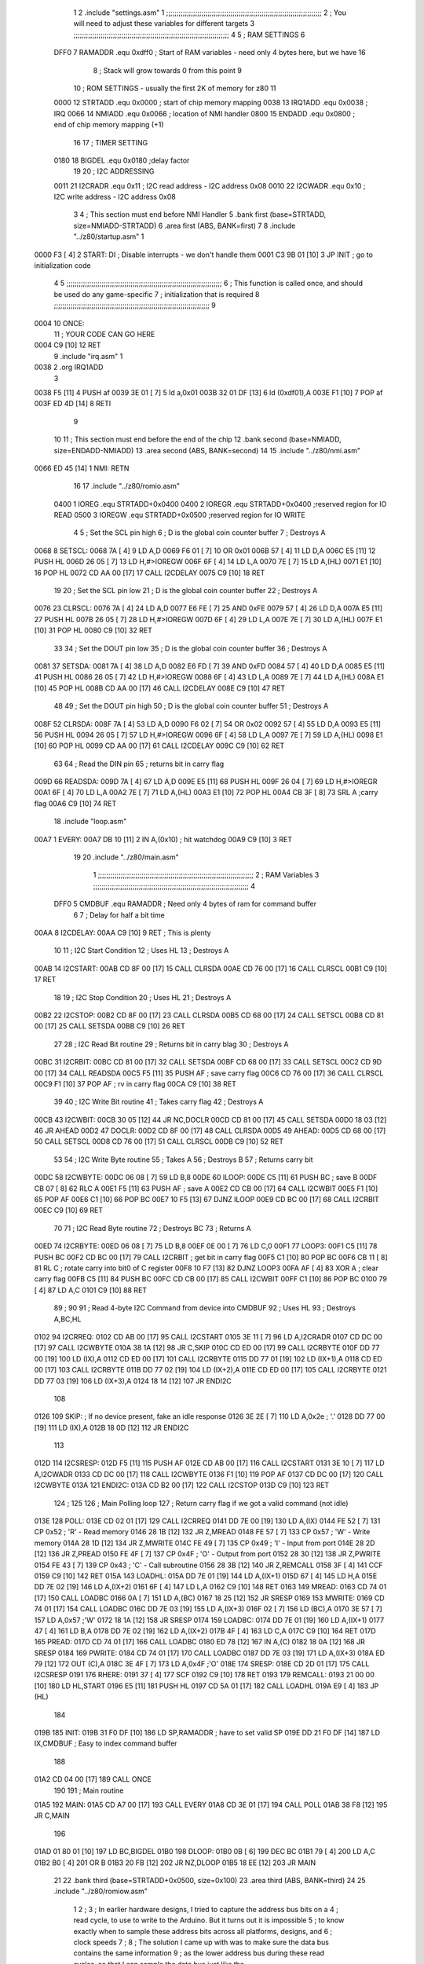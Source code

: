                               1 
                              2         .include "settings.asm"
                              1 ;;;;;;;;;;;;;;;;;;;;;;;;;;;;;;;;;;;;;;;;;;;;;;;;;;;;;;;;;;;;;;;;;;;;;;;;;;;
                              2 ; You will need to adjust these variables for different targets
                              3 ;;;;;;;;;;;;;;;;;;;;;;;;;;;;;;;;;;;;;;;;;;;;;;;;;;;;;;;;;;;;;;;;;;;;;;;;;;;
                              4 
                              5 ; RAM SETTINGS
                              6 
                     DFF0     7 RAMADDR .equ    0xdff0      ; Start of RAM variables - need only 4 bytes here, but we have 16
                              8                             ; Stack will grow towards 0 from this point
                              9 
                             10 ; ROM SETTINGS - usually the first 2K of memory for z80
                             11 
                     0000    12 STRTADD .equ    0x0000      ; start of chip memory mapping
                     0038    13 IRQ1ADD .equ    0x0038      ; IRQ
                     0066    14 NMIADD  .equ    0x0066      ; location of NMI handler
                     0800    15 ENDADD  .equ    0x0800      ; end of chip memory mapping (+1)
                             16 
                             17 ; TIMER SETTING
                     0180    18 BIGDEL  .equ    0x0180      ;delay factor
                             19 
                             20 ; I2C ADDRESSING
                     0011    21 I2CRADR .equ    0x11        ; I2C read address  - I2C address 0x08
                     0010    22 I2CWADR .equ    0x10        ; I2C write address - I2C address 0x08
                              3         
                              4         ; This section must end before NMI Handler
                              5         .bank   first   (base=STRTADD, size=NMIADD-STRTADD)
                              6         .area   first   (ABS, BANK=first)
                              7 
                              8         .include "../z80/startup.asm"
                              1 
   0000 F3            [ 4]    2 START:  DI                  ; Disable interrupts - we don't handle them
   0001 C3 9B 01      [10]    3         JP      INIT        ; go to initialization code
                              4 
                              5 ;;;;;;;;;;;;;;;;;;;;;;;;;;;;;;;;;;;;;;;;;;;;;;;;;;;;;;;;;;;;;;;;;;;;;;;;;;;
                              6 ; This function is called once, and should be used do any game-specific
                              7 ; initialization that is required
                              8 ;;;;;;;;;;;;;;;;;;;;;;;;;;;;;;;;;;;;;;;;;;;;;;;;;;;;;;;;;;;;;;;;;;;;;;;;;;;
                              9 
   0004                      10 ONCE:   
                             11 ;       YOUR CODE CAN GO HERE
   0004 C9            [10]   12         RET
                              9         .include "irq.asm"
                              1 
   0038                       2         .org    IRQ1ADD
                              3 
   0038 F5            [11]    4         PUSH    af
   0039 3E 01         [ 7]    5         ld      a,0x01
   003B 32 01 DF      [13]    6         ld      (0xdf01),A
   003E F1            [10]    7         POP     af
   003F ED 4D         [14]    8         RETI
                              9         
                             10 
                             11 	; This section must end before the end of the chip
                             12         .bank   second   (base=NMIADD, size=ENDADD-NMIADD)
                             13         .area   second   (ABS, BANK=second)
                             14 
                             15         .include "../z80/nmi.asm"
   0066 ED 45         [14]    1 NMI:    RETN
                             16 
                             17         .include "../z80/romio.asm" 
                     0400     1 IOREG    .equ   STRTADD+0x0400
                     0400     2 IOREGR   .equ	STRTADD+0x0400    ;reserved region for IO READ
                     0500     3 IOREGW   .equ	STRTADD+0x0500    ;reserved region for IO WRITE
                              4 
                              5 ; Set the SCL pin high
                              6 ; D is the global coin counter buffer
                              7 ; Destroys A
   0068                       8 SETSCL:
   0068 7A            [ 4]    9         LD      A,D
   0069 F6 01         [ 7]   10         OR      0x01
   006B 57            [ 4]   11         LD      D,A
   006C E5            [11]   12         PUSH    HL
   006D 26 05         [ 7]   13         LD      H,#>IOREGW
   006F 6F            [ 4]   14         LD      L,A
   0070 7E            [ 7]   15         LD      A,(HL)
   0071 E1            [10]   16         POP     HL
   0072 CD AA 00      [17]   17         CALL    I2CDELAY
   0075 C9            [10]   18         RET
                             19     
                             20 ; Set the SCL pin low
                             21 ; D is the global coin counter buffer
                             22 ; Destroys A
   0076                      23 CLRSCL:
   0076 7A            [ 4]   24         LD      A,D
   0077 E6 FE         [ 7]   25         AND     0xFE
   0079 57            [ 4]   26         LD      D,A
   007A E5            [11]   27         PUSH    HL
   007B 26 05         [ 7]   28         LD      H,#>IOREGW
   007D 6F            [ 4]   29         LD      L,A
   007E 7E            [ 7]   30         LD      A,(HL)
   007F E1            [10]   31         POP     HL
   0080 C9            [10]   32         RET
                             33 
                             34 ; Set the DOUT pin low
                             35 ; D is the global coin counter buffer
                             36 ; Destroys A 
   0081                      37 SETSDA:
   0081 7A            [ 4]   38         LD      A,D
   0082 E6 FD         [ 7]   39         AND     0xFD
   0084 57            [ 4]   40         LD      D,A
   0085 E5            [11]   41         PUSH    HL
   0086 26 05         [ 7]   42         LD      H,#>IOREGW
   0088 6F            [ 4]   43         LD      L,A
   0089 7E            [ 7]   44         LD      A,(HL)
   008A E1            [10]   45         POP     HL
   008B CD AA 00      [17]   46         CALL    I2CDELAY
   008E C9            [10]   47         RET
                             48 
                             49 ; Set the DOUT pin high
                             50 ; D is the global coin counter buffer
                             51 ; Destroys A  
   008F                      52 CLRSDA:
   008F 7A            [ 4]   53         LD      A,D
   0090 F6 02         [ 7]   54         OR      0x02
   0092 57            [ 4]   55         LD      D,A
   0093 E5            [11]   56         PUSH    HL
   0094 26 05         [ 7]   57         LD      H,#>IOREGW
   0096 6F            [ 4]   58         LD      L,A
   0097 7E            [ 7]   59         LD      A,(HL)
   0098 E1            [10]   60         POP     HL
   0099 CD AA 00      [17]   61         CALL    I2CDELAY
   009C C9            [10]   62         RET
                             63 
                             64 ; Read the DIN pin 
                             65 ; returns bit in carry flag    
   009D                      66 READSDA:
   009D 7A            [ 4]   67         LD      A,D
   009E E5            [11]   68         PUSH    HL
   009F 26 04         [ 7]   69         LD      H,#>IOREGR
   00A1 6F            [ 4]   70         LD      L,A
   00A2 7E            [ 7]   71         LD      A,(HL)
   00A3 E1            [10]   72         POP     HL
   00A4 CB 3F         [ 8]   73         SRL     A           ;carry flag
   00A6 C9            [10]   74         RET
                             18         .include "loop.asm"
   00A7                       1 EVERY:  
   00A7 DB 10         [11]    2 	IN	A,(0x10)    ; hit watchdog
   00A9 C9            [10]    3         RET
                             19 
                             20         .include "../z80/main.asm"
                              1 ;;;;;;;;;;;;;;;;;;;;;;;;;;;;;;;;;;;;;;;;;;;;;;;;;;;;;;;;;;;;;;;;;;;;;;;;;;;
                              2 ; RAM Variables	
                              3 ;;;;;;;;;;;;;;;;;;;;;;;;;;;;;;;;;;;;;;;;;;;;;;;;;;;;;;;;;;;;;;;;;;;;;;;;;;;
                              4 
                     DFF0     5 CMDBUF  .equ    RAMADDR         ; Need only 4 bytes of ram for command buffer
                              6 
                              7 ; Delay for half a bit time
   00AA                       8 I2CDELAY:
   00AA C9            [10]    9         RET     ; This is plenty
                             10 
                             11 ; I2C Start Condition
                             12 ; Uses HL
                             13 ; Destroys A
   00AB                      14 I2CSTART:
   00AB CD 8F 00      [17]   15         CALL    CLRSDA      
   00AE CD 76 00      [17]   16         CALL    CLRSCL
   00B1 C9            [10]   17         RET
                             18 
                             19 ; I2C Stop Condition
                             20 ; Uses HL
                             21 ; Destroys A
   00B2                      22 I2CSTOP:
   00B2 CD 8F 00      [17]   23         CALL    CLRSDA
   00B5 CD 68 00      [17]   24         CALL    SETSCL
   00B8 CD 81 00      [17]   25         CALL    SETSDA
   00BB C9            [10]   26         RET
                             27 
                             28 ; I2C Read Bit routine
                             29 ; Returns bit in carry blag
                             30 ; Destroys A
   00BC                      31 I2CRBIT:
   00BC CD 81 00      [17]   32         CALL    SETSDA
   00BF CD 68 00      [17]   33         CALL    SETSCL
   00C2 CD 9D 00      [17]   34         CALL    READSDA
   00C5 F5            [11]   35         PUSH    AF          ; save carry flag
   00C6 CD 76 00      [17]   36         CALL    CLRSCL
   00C9 F1            [10]   37         POP     AF          ; rv in carry flag
   00CA C9            [10]   38         RET
                             39 
                             40 ; I2C Write Bit routine
                             41 ; Takes carry flag
                             42 ; Destroys A
   00CB                      43 I2CWBIT:
   00CB 30 05         [12]   44         JR      NC,DOCLR
   00CD CD 81 00      [17]   45         CALL    SETSDA
   00D0 18 03         [12]   46         JR      AHEAD
   00D2                      47 DOCLR:
   00D2 CD 8F 00      [17]   48         CALL    CLRSDA
   00D5                      49 AHEAD:
   00D5 CD 68 00      [17]   50         CALL    SETSCL
   00D8 CD 76 00      [17]   51         CALL    CLRSCL
   00DB C9            [10]   52         RET
                             53 
                             54 ; I2C Write Byte routine
                             55 ; Takes A
                             56 ; Destroys B
                             57 ; Returns carry bit
   00DC                      58 I2CWBYTE:
   00DC 06 08         [ 7]   59         LD      B,8
   00DE                      60 ILOOP:
   00DE C5            [11]   61         PUSH    BC          ; save B
   00DF CB 07         [ 8]   62         RLC     A    
   00E1 F5            [11]   63         PUSH    AF          ; save A
   00E2 CD CB 00      [17]   64         CALL    I2CWBIT
   00E5 F1            [10]   65         POP     AF
   00E6 C1            [10]   66         POP     BC
   00E7 10 F5         [13]   67         DJNZ    ILOOP
   00E9 CD BC 00      [17]   68         CALL    I2CRBIT
   00EC C9            [10]   69         RET
                             70 
                             71 ; I2C Read Byte routine
                             72 ; Destroys BC
                             73 ; Returns A
   00ED                      74 I2CRBYTE:
   00ED 06 08         [ 7]   75         LD      B,8
   00EF 0E 00         [ 7]   76         LD      C,0
   00F1                      77 LOOP3:
   00F1 C5            [11]   78         PUSH    BC
   00F2 CD BC 00      [17]   79         CALL    I2CRBIT     ; get bit in carry flag
   00F5 C1            [10]   80         POP     BC
   00F6 CB 11         [ 8]   81         RL      C           ; rotate carry into bit0 of C register
   00F8 10 F7         [13]   82         DJNZ    LOOP3
   00FA AF            [ 4]   83         XOR     A           ; clear carry flag              
   00FB C5            [11]   84         PUSH    BC
   00FC CD CB 00      [17]   85         CALL    I2CWBIT
   00FF C1            [10]   86         POP     BC
   0100 79            [ 4]   87         LD      A,C
   0101 C9            [10]   88         RET
                             89 ;
                             90 
                             91 ; Read 4-byte I2C Command from device into CMDBUF
                             92 ; Uses HL
                             93 ; Destroys A,BC,HL
   0102                      94 I2CRREQ:
   0102 CD AB 00      [17]   95         CALL    I2CSTART
   0105 3E 11         [ 7]   96         LD      A,I2CRADR
   0107 CD DC 00      [17]   97         CALL    I2CWBYTE
   010A 38 1A         [12]   98         JR      C,SKIP
   010C CD ED 00      [17]   99         CALL    I2CRBYTE
   010F DD 77 00      [19]  100         LD      (IX),A
   0112 CD ED 00      [17]  101         CALL    I2CRBYTE
   0115 DD 77 01      [19]  102         LD      (IX+1),A  
   0118 CD ED 00      [17]  103         CALL    I2CRBYTE
   011B DD 77 02      [19]  104         LD      (IX+2),A
   011E CD ED 00      [17]  105         CALL    I2CRBYTE
   0121 DD 77 03      [19]  106         LD      (IX+3),A
   0124 18 14         [12]  107         JR      ENDI2C
                            108     
   0126                     109 SKIP:                       ; If no device present, fake an idle response
   0126 3E 2E         [ 7]  110         LD      A,0x2e  ; '.'
   0128 DD 77 00      [19]  111         LD      (IX),A
   012B 18 0D         [12]  112         JR      ENDI2C
                            113 
   012D                     114 I2CSRESP:
   012D F5            [11]  115         PUSH    AF
   012E CD AB 00      [17]  116         CALL    I2CSTART
   0131 3E 10         [ 7]  117         LD      A,I2CWADR
   0133 CD DC 00      [17]  118         CALL    I2CWBYTE
   0136 F1            [10]  119         POP     AF
   0137 CD DC 00      [17]  120         CALL    I2CWBYTE
   013A                     121 ENDI2C:
   013A CD B2 00      [17]  122         CALL    I2CSTOP
   013D C9            [10]  123         RET
                            124 ;
                            125 
                            126 ; Main Polling loop
                            127 ; Return carry flag if we got a valid command (not idle)
   013E                     128 POLL:
   013E CD 02 01      [17]  129         CALL    I2CRREQ
   0141 DD 7E 00      [19]  130         LD      A,(IX)
   0144 FE 52         [ 7]  131         CP      0x52    ; 'R' - Read memory
   0146 28 1B         [12]  132         JR      Z,MREAD
   0148 FE 57         [ 7]  133         CP      0x57    ; 'W' - Write memory
   014A 28 1D         [12]  134         JR      Z,MWRITE
   014C FE 49         [ 7]  135         CP      0x49    ; 'I' - Input from port
   014E 28 2D         [12]  136         JR      Z,PREAD
   0150 FE 4F         [ 7]  137         CP      0x4F    ; 'O' - Output from port
   0152 28 30         [12]  138         JR      Z,PWRITE
   0154 FE 43         [ 7]  139         CP      0x43    ; 'C' - Call subroutine
   0156 28 3B         [12]  140         JR      Z,REMCALL
   0158 3F            [ 4]  141         CCF
   0159 C9            [10]  142         RET
   015A                     143 LOADHL:
   015A DD 7E 01      [19]  144         LD      A,(IX+1)
   015D 67            [ 4]  145         LD      H,A
   015E DD 7E 02      [19]  146         LD      A,(IX+2)
   0161 6F            [ 4]  147         LD      L,A
   0162 C9            [10]  148         RET    
   0163                     149 MREAD:
   0163 CD 74 01      [17]  150         CALL    LOADBC
   0166 0A            [ 7]  151         LD      A,(BC)
   0167 18 25         [12]  152         JR      SRESP
   0169                     153 MWRITE:
   0169 CD 74 01      [17]  154         CALL    LOADBC
   016C DD 7E 03      [19]  155         LD      A,(IX+3)
   016F 02            [ 7]  156         LD      (BC),A
   0170 3E 57         [ 7]  157         LD      A,0x57  ;'W'
   0172 18 1A         [12]  158         JR      SRESP
   0174                     159 LOADBC:
   0174 DD 7E 01      [19]  160         LD      A,(IX+1)
   0177 47            [ 4]  161         LD      B,A
   0178 DD 7E 02      [19]  162         LD      A,(IX+2)
   017B 4F            [ 4]  163         LD      C,A
   017C C9            [10]  164         RET
   017D                     165 PREAD:
   017D CD 74 01      [17]  166         CALL    LOADBC
   0180 ED 78         [12]  167         IN      A,(C)
   0182 18 0A         [12]  168         JR      SRESP
   0184                     169 PWRITE:
   0184 CD 74 01      [17]  170         CALL    LOADBC
   0187 DD 7E 03      [19]  171         LD      A,(IX+3)
   018A ED 79         [12]  172         OUT     (C),A
   018C 3E 4F         [ 7]  173         LD      A,0x4F  ;'O'
   018E                     174 SRESP:
   018E CD 2D 01      [17]  175         CALL    I2CSRESP
   0191                     176 RHERE:
   0191 37            [ 4]  177         SCF
   0192 C9            [10]  178         RET
   0193                     179 REMCALL:
   0193 21 00 00      [10]  180         LD      HL,START
   0196 E5            [11]  181         PUSH    HL
   0197 CD 5A 01      [17]  182         CALL    LOADHL
   019A E9            [ 4]  183         JP      (HL)
                            184     
   019B                     185 INIT:
   019B 31 F0 DF      [10]  186         LD      SP,RAMADDR  ; have to set valid SP
   019E DD 21 F0 DF   [14]  187         LD      IX,CMDBUF   ; Easy to index command buffer
                            188         
   01A2 CD 04 00      [17]  189         CALL    ONCE
                            190 
                            191 ; Main routine
   01A5                     192 MAIN:
   01A5 CD A7 00      [17]  193         CALL    EVERY
   01A8 CD 3E 01      [17]  194         CALL    POLL
   01AB 38 F8         [12]  195         JR      C,MAIN
                            196         
   01AD 01 80 01      [10]  197         LD      BC,BIGDEL
   01B0                     198 DLOOP:
   01B0 0B            [ 6]  199         DEC     BC
   01B1 79            [ 4]  200         LD      A,C
   01B2 B0            [ 4]  201         OR      B
   01B3 20 FB         [12]  202         JR      NZ,DLOOP
   01B5 18 EE         [12]  203         JR      MAIN
                             21 
                             22         .bank   third   (base=STRTADD+0x0500, size=0x100)
                             23         .area   third   (ABS, BANK=third)
                             24         
                             25         .include "../z80/romiow.asm"
                              1 
                              2 ; 
                              3 ; In earlier hardware designs, I tried to capture the address bus bits on a 
                              4 ; read cycle, to use to write to the Arduino.  But it turns out it is impossible
                              5 ; to know exactly when to sample these address bits across all platforms, designs, and 
                              6 ; clock speeds
                              7 ;
                              8 ; The solution I came up with was to make sure the data bus contains the same information
                              9 ; as the lower address bus during these read cycles, so that I can sample the data bus just like the 
                             10 ; CPU would.
                             11 ;
                             12 ; This block of memory, starting at 0x0500, is filled with consecutive integers.
                             13 ; When the CPU reads from a location, the data bus matches the lower bits of the address bus.  
                             14 ; And the data bus read by the CPU is also written to the Arduino.
                             15 ; 
                             16 ; Note: Currently, only the bottom two bits are used, but reserving the memory
                             17 ; this way insures that up to 8 bits could be used 
                             18 ; 
   0500 00 01 02 03 04 05    19         .DB     0x00,0x01,0x02,0x03,0x04,0x05,0x06,0x07,0x08,0x09,0x0a,0x0b,0x0c,0x0d,0x0e,0x0f
        06 07 08 09 0A 0B
        0C 0D 0E 0F
   0510 10 11 12 13 14 15    20         .DB     0x10,0x11,0x12,0x13,0x14,0x15,0x16,0x17,0x18,0x19,0x1a,0x1b,0x1c,0x1d,0x1e,0x1f
        16 17 18 19 1A 1B
        1C 1D 1E 1F
   0520 20 21 22 23 24 25    21         .DB     0x20,0x21,0x22,0x23,0x24,0x25,0x26,0x27,0x28,0x29,0x2a,0x2b,0x2c,0x2d,0x2e,0x2f
        26 27 28 29 2A 2B
        2C 2D 2E 2F
   0530 30 31 32 33 34 35    22         .DB     0x30,0x31,0x32,0x33,0x34,0x35,0x36,0x37,0x38,0x39,0x3a,0x3b,0x3c,0x3d,0x3e,0x3f
        36 37 38 39 3A 3B
        3C 3D 3E 3F
   0540 40 41 42 43 44 45    23         .DB     0x40,0x41,0x42,0x43,0x44,0x45,0x46,0x47,0x48,0x49,0x4a,0x4b,0x4c,0x4d,0x4e,0x4f
        46 47 48 49 4A 4B
        4C 4D 4E 4F
   0550 50 51 52 53 54 55    24         .DB     0x50,0x51,0x52,0x53,0x54,0x55,0x56,0x57,0x58,0x59,0x5a,0x5b,0x5c,0x5d,0x5e,0x5f
        56 57 58 59 5A 5B
        5C 5D 5E 5F
   0560 60 61 62 63 64 65    25         .DB     0x60,0x61,0x62,0x63,0x64,0x65,0x66,0x67,0x68,0x69,0x6a,0x6b,0x6c,0x6d,0x6e,0x6f
        66 67 68 69 6A 6B
        6C 6D 6E 6F
   0570 70 71 72 73 74 75    26         .DB     0x70,0x71,0x72,0x73,0x74,0x75,0x76,0x77,0x78,0x79,0x7a,0x7b,0x7c,0x7d,0x7e,0x7f
        76 77 78 79 7A 7B
        7C 7D 7E 7F
   0580 80 81 82 83 84 85    27         .DB     0x80,0x81,0x82,0x83,0x84,0x85,0x86,0x87,0x88,0x89,0x8a,0x8b,0x8c,0x8d,0x8e,0x8f
        86 87 88 89 8A 8B
        8C 8D 8E 8F
   0590 90 91 92 93 94 95    28         .DB     0x90,0x91,0x92,0x93,0x94,0x95,0x96,0x97,0x98,0x99,0x9a,0x9b,0x9c,0x9d,0x9e,0x9f
        96 97 98 99 9A 9B
        9C 9D 9E 9F
   05A0 A0 A1 A2 A3 A4 A5    29         .DB     0xa0,0xa1,0xa2,0xa3,0xa4,0xa5,0xa6,0xa7,0xa8,0xa9,0xaa,0xab,0xac,0xad,0xae,0xaf
        A6 A7 A8 A9 AA AB
        AC AD AE AF
   05B0 B0 B1 B2 B3 B4 B5    30         .DB     0xb0,0xb1,0xb2,0xb3,0xb4,0xb5,0xb6,0xb7,0xb8,0xb9,0xba,0xbb,0xbc,0xbd,0xbe,0xbf
        B6 B7 B8 B9 BA BB
        BC BD BE BF
   05C0 C0 C1 C2 C3 C4 C5    31         .DB     0xc0,0xc1,0xc2,0xc3,0xc4,0xc5,0xc6,0xc7,0xc8,0xc9,0xca,0xcb,0xcc,0xcd,0xce,0xcf
        C6 C7 C8 C9 CA CB
        CC CD CE CF
   05D0 D0 D1 D2 D3 D4 D5    32         .DB     0xd0,0xd1,0xd2,0xd3,0xd4,0xd5,0xd6,0xd7,0xd8,0xd9,0xda,0xdb,0xdc,0xdd,0xde,0xdf
        D6 D7 D8 D9 DA DB
        DC DD DE DF
   05E0 E0 E1 E2 E3 E4 E5    33         .DB     0xe0,0xe1,0xe2,0xe3,0xe4,0xe5,0xe6,0xe7,0xe8,0xe9,0xea,0xeb,0xec,0xed,0xee,0xef
        E6 E7 E8 E9 EA EB
        EC ED EE EF
   05F0 F0 F1 F2 F3 F4 F5    34         .DB     0xf0,0xf1,0xf2,0xf3,0xf4,0xf5,0xf6,0xf7,0xf8,0xf9,0xfa,0xfb,0xfc,0xfd,0xfe,0xff
        F6 F7 F8 F9 FA FB
        FC FD FE FF
